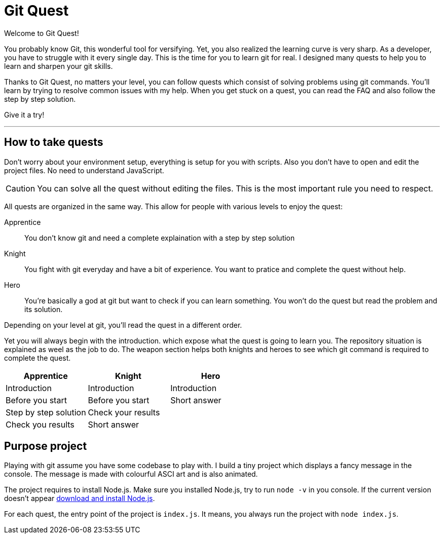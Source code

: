 = Git Quest

// Peut-être une liste des quêtes
// 2 modes de jeu: novice ou challenger
// MAJ script pour lien vers site
// https://toolchain.gitbook.com/syntax/asciidoc.html

Welcome to Git Quest!

You probably know Git, this wonderful tool for versifying. Yet, you also realized the learning curve is very sharp.
As a developer, you have to struggle with it every single day.
This is the time for you to learn git for real.
I designed many quests to help you to learn and sharpen your git skills.

Thanks to Git Quest, no matters your level, you can follow quests which consist of solving problems using git commands.
You'll learn by trying to resolve common issues with my help.
When you get stuck on a quest, you can read the FAQ and also follow the step by step solution.

Give it a try!

'''

== How to take quests
Don't worry about your environment setup, everything is setup for you with scripts.
Also you don't have to open and edit the project files. No need to understand JavaScript.

CAUTION: You can solve all the quest without editing the files.
This is the most important rule you need to respect.

All quests are organized in the same way. This allow for people with various levels to enjoy the quest:

Apprentice:: You don't know git and need a complete explaination with a step by step solution

Knight:: You fight with git everyday and have a bit of experience. You want to pratice and complete the quest without help.

Hero:: You're basically a god at git but want to check if you can learn something. You won't do the quest but read the problem and its solution.

Depending on your level at git, you'll read the quest in a different order. 

Yet you will always begin with the introduction. which expose what the quest is going to learn you. The repository situation is explained as weel as the job to do. The weapon section helps both knights and heroes to see which git command is required to complete the quest.

[width="100%",options="header"]
|===
| Apprentice | Knight | Hero
| Introduction | Introduction | Introduction
| Before you start | Before you start | Short answer
| Step by step solution | Check your results |
| Check you results | Short answer |
|===

== Purpose project
Playing with git assume you have some codebase to play with.
I build a tiny project which displays a fancy message in the console.
The message is made with colourful ASCI art and is also animated.

// Gif du projet

The project requires to install Node.js.
Make sure you installed Node.js, try to run `node -v` in you console.
If the current version doesn't appear https://nodejs.org/en/download/[download and install Node.js].

For each quest, the entry point of the project is `index.js`.
It means, you always run the project with `node index.js`.




